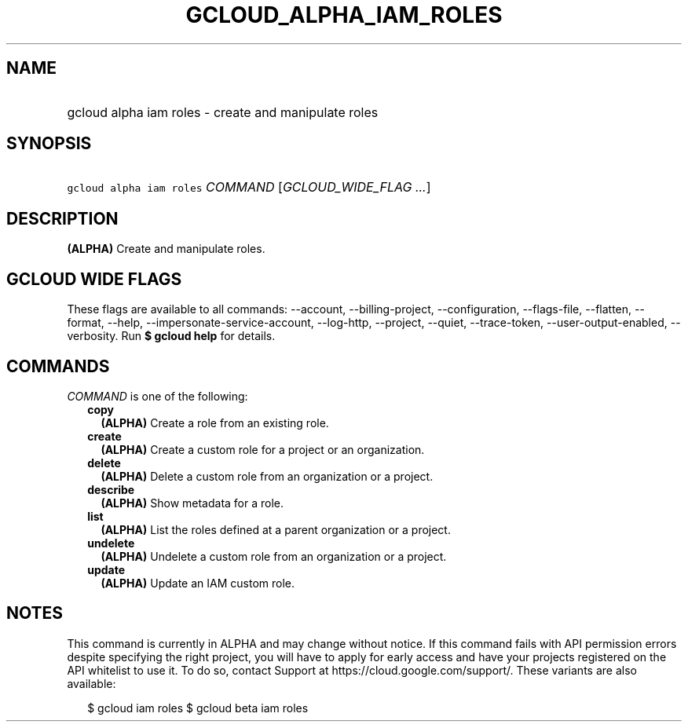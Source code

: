 
.TH "GCLOUD_ALPHA_IAM_ROLES" 1



.SH "NAME"
.HP
gcloud alpha iam roles \- create and manipulate roles



.SH "SYNOPSIS"
.HP
\f5gcloud alpha iam roles\fR \fICOMMAND\fR [\fIGCLOUD_WIDE_FLAG\ ...\fR]



.SH "DESCRIPTION"

\fB(ALPHA)\fR Create and manipulate roles.



.SH "GCLOUD WIDE FLAGS"

These flags are available to all commands: \-\-account, \-\-billing\-project,
\-\-configuration, \-\-flags\-file, \-\-flatten, \-\-format, \-\-help,
\-\-impersonate\-service\-account, \-\-log\-http, \-\-project, \-\-quiet,
\-\-trace\-token, \-\-user\-output\-enabled, \-\-verbosity. Run \fB$ gcloud
help\fR for details.



.SH "COMMANDS"

\f5\fICOMMAND\fR\fR is one of the following:

.RS 2m
.TP 2m
\fBcopy\fR
\fB(ALPHA)\fR Create a role from an existing role.

.TP 2m
\fBcreate\fR
\fB(ALPHA)\fR Create a custom role for a project or an organization.

.TP 2m
\fBdelete\fR
\fB(ALPHA)\fR Delete a custom role from an organization or a project.

.TP 2m
\fBdescribe\fR
\fB(ALPHA)\fR Show metadata for a role.

.TP 2m
\fBlist\fR
\fB(ALPHA)\fR List the roles defined at a parent organization or a project.

.TP 2m
\fBundelete\fR
\fB(ALPHA)\fR Undelete a custom role from an organization or a project.

.TP 2m
\fBupdate\fR
\fB(ALPHA)\fR Update an IAM custom role.


.RE
.sp

.SH "NOTES"

This command is currently in ALPHA and may change without notice. If this
command fails with API permission errors despite specifying the right project,
you will have to apply for early access and have your projects registered on the
API whitelist to use it. To do so, contact Support at
https://cloud.google.com/support/. These variants are also available:

.RS 2m
$ gcloud iam roles
$ gcloud beta iam roles
.RE

